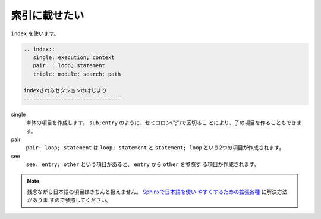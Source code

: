 .. index:: index

索引に載せたい
--------------------------

``index`` を使います。

.. code-block:: rst

  .. index::
     single: execution; context
     pair  : loop; statement
     triple: module; search; path
  
  indexされるセクションのはじまり
  -------------------------------

single
    単体の項目を作成します。 ``sub;entry`` のように、セミコロン(";")で区切るこ
    とにより、子の項目を作ることもできます。

pair
    ``pair: loop; statement`` は ``loop; statement`` と ``statement;
    loop`` という2つの項目が作成されます。

see
    ``see: entry; other`` という項目があると、 ``entry`` から ``other`` を参照す
    る項目が作成されます。

.. versionchanged:: 1.1
   ``see`` は1.1から追加されました。

.. note::
   残念ながら日本語の項目はきちんと扱えません。 `Sphinxで日本語を使い
   やすくするための拡張各種 <http://h12u.com/sphinx/>`_ に解決方法がありま
   すので参照してください。
